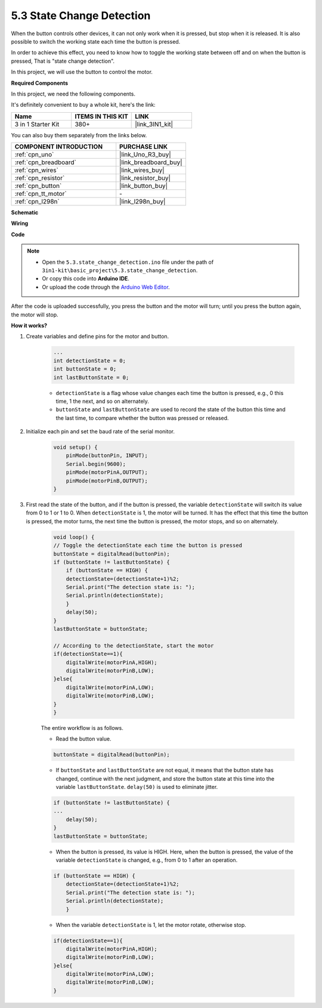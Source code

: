 .. _ar_state_change:

5.3 State Change Detection
===========================

When the button controls other devices, it can not only work when it is pressed, but stop when it is released.
It is also possible to switch the working state each time the button is pressed.

In order to achieve this effect, you need to know how to toggle the working state between off and on when the button is pressed,
That is "state change detection".

In this project, we will use the button to control the motor.

**Required Components**

In this project, we need the following components. 

It's definitely convenient to buy a whole kit, here's the link: 

.. list-table::
    :widths: 20 20 20
    :header-rows: 1

    *   - Name	
        - ITEMS IN THIS KIT
        - LINK
    *   - 3 in 1 Starter Kit
        - 380+
        - |link_3IN1_kit|

You can also buy them separately from the links below.

.. list-table::
    :widths: 30 20
    :header-rows: 1

    *   - COMPONENT INTRODUCTION
        - PURCHASE LINK

    *   - :ref:`cpn_uno`
        - |link_Uno_R3_buy|
    *   - :ref:`cpn_breadboard`
        - |link_breadboard_buy|
    *   - :ref:`cpn_wires`
        - |link_wires_buy|
    *   - :ref:`cpn_resistor`
        - |link_resistor_buy|
    *   - :ref:`cpn_button`
        - |link_button_buy|
    *   - :ref:`cpn_tt_motor`
        - \-
    *   - :ref:`cpn_l298n`
        - |link_l298n_buy|

**Schematic**

.. image:: img/circuit_8.3_statechange.png

**Wiring**

.. image:: img/state_change_bb.jpg
    :width: 800
    :align: center

**Code**

.. note::

    * Open the ``5.3.state_change_detection.ino`` file under the path of ``3in1-kit\basic_project\5.3.state_change_detection``.
    * Or copy this code into **Arduino IDE**.
    
    * Or upload the code through the `Arduino Web Editor <https://docs.arduino.cc/cloud/web-editor/tutorials/getting-started/getting-started-web-editor>`_.

.. raw:: html
    
    <iframe src=https://create.arduino.cc/editor/sunfounder01/67a62a3d-46d3-4f5f-889c-364cbdf9b66f/preview?embed style="height:510px;width:100%;margin:10px 0" frameborder=0></iframe>
    
After the code is uploaded successfully, you press the button and the motor will turn; until you press the button again, the motor will stop.


**How it works?**

#. Create variables and define pins for the motor and button.

    .. code-block:: arduino

        ...
        int detectionState = 0;   
        int buttonState = 0;         
        int lastButtonState = 0;    

    * ``detectionState`` is a flag whose value changes each time the button is pressed, e.g., 0 this time, 1 the next, and so on alternately.
    * ``buttonState`` and ``lastButtonState`` are used to record the state of the button this time and the last time, to compare whether the button was pressed or released.

#. Initialize each pin and set the baud rate of the serial monitor.

    .. code-block:: arduino

        void setup() {
            pinMode(buttonPin, INPUT);
            Serial.begin(9600);
            pinMode(motorPinA,OUTPUT);
            pinMode(motorPinB,OUTPUT);
        }


#. First read the state of the button, and if the button is pressed, the variable ``detectionState`` will switch its value from 0 to 1 or 1 to 0. When ``detectionState`` is 1, the motor will be turned. It has the effect that this time the button is pressed, the motor turns, the next time the button is pressed, the motor stops, and so on alternately.

    .. code-block:: arduino

        void loop() {
        // Toggle the detectionState each time the button is pressed
        buttonState = digitalRead(buttonPin);
        if (buttonState != lastButtonState) {
            if (buttonState == HIGH) {
            detectionState=(detectionState+1)%2;
            Serial.print("The detection state is: ");
            Serial.println(detectionState);
            } 
            delay(50);
        }
        lastButtonState = buttonState;
        
        // According to the detectionState, start the motor
        if(detectionState==1){
            digitalWrite(motorPinA,HIGH);
            digitalWrite(motorPinB,LOW);
        }else{
            digitalWrite(motorPinA,LOW);
            digitalWrite(motorPinB,LOW);
        }
        }

    The entire workflow is as follows.

    * Read the button value.

    .. code-block:: arduino

        buttonState = digitalRead(buttonPin);

    * If ``buttonState`` and ``lastButtonState`` are not equal, it means that the button state has changed, continue with the next judgment, and store the button state at this time into the variable ``lastButtonState``. ``delay(50)`` is used to eliminate jitter.
    
    .. code-block:: arduino

        if (buttonState != lastButtonState) {
        ...
            delay(50);
        }
        lastButtonState = buttonState;

    * When the button is pressed, its value is HIGH. Here, when the button is pressed, the value of the variable ``detectionState`` is changed, e.g., from 0 to 1 after an operation.

    .. code-block:: arduino

        if (buttonState == HIGH) {
            detectionState=(detectionState+1)%2;
            Serial.print("The detection state is: ");
            Serial.println(detectionState);
            }

    * When the variable ``detectionState`` is 1, let the motor rotate, otherwise stop.

    .. code-block:: arduino

        if(detectionState==1){
            digitalWrite(motorPinA,HIGH);
            digitalWrite(motorPinB,LOW);
        }else{
            digitalWrite(motorPinA,LOW);
            digitalWrite(motorPinB,LOW);
        }

